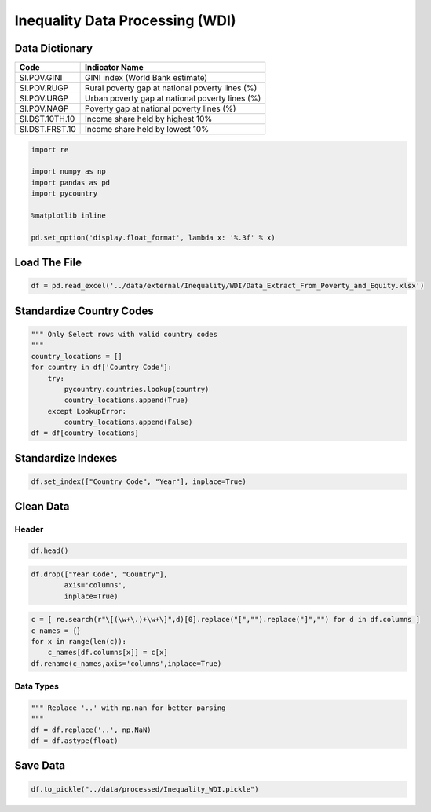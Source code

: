 
Inequality Data Processing (WDI)
================================

Data Dictionary
---------------

============== ===============================================
Code           Indicator Name
============== ===============================================
SI.POV.GINI    GINI index (World Bank estimate)
SI.POV.RUGP    Rural poverty gap at national poverty lines (%)
SI.POV.URGP    Urban poverty gap at national poverty lines (%)
SI.POV.NAGP    Poverty gap at national poverty lines (%)
SI.DST.10TH.10 Income share held by highest 10%
SI.DST.FRST.10 Income share held by lowest 10%
============== ===============================================

.. code:: ipython3

    import re
    
    import numpy as np
    import pandas as pd
    import pycountry
    
    %matplotlib inline
    
    pd.set_option('display.float_format', lambda x: '%.3f' % x)

Load The File
-------------

.. code:: ipython3

    df = pd.read_excel('../data/external/Inequality/WDI/Data_Extract_From_Poverty_and_Equity.xlsx')

Standardize Country Codes
-------------------------

.. code:: ipython3

    """ Only Select rows with valid country codes
    """
    country_locations = []
    for country in df['Country Code']:
        try:
            pycountry.countries.lookup(country)
            country_locations.append(True)
        except LookupError:
            country_locations.append(False)
    df = df[country_locations]

Standardize Indexes
-------------------

.. code:: ipython3

    df.set_index(["Country Code", "Year"], inplace=True)

Clean Data
----------

Header
~~~~~~

.. code:: ipython3

    df.head()




.. raw:: html

    <div>
    <style scoped>
        .dataframe tbody tr th:only-of-type {
            vertical-align: middle;
        }
    
        .dataframe tbody tr th {
            vertical-align: top;
        }
    
        .dataframe thead th {
            text-align: right;
        }
    </style>
    <table border="1" class="dataframe">
      <thead>
        <tr style="text-align: right;">
          <th></th>
          <th></th>
          <th>Year Code</th>
          <th>Country</th>
          <th>GINI index (World Bank estimate) [SI.POV.GINI]</th>
          <th>Rural poverty gap at national poverty lines (%) [SI.POV.RUGP]</th>
          <th>Urban poverty gap at national poverty lines (%) [SI.POV.URGP]</th>
          <th>Poverty gap at national poverty lines (%) [SI.POV.NAGP]</th>
          <th>Income share held by highest 10% [SI.DST.10TH.10]</th>
          <th>Income share held by lowest 10% [SI.DST.FRST.10]</th>
        </tr>
        <tr>
          <th>Country Code</th>
          <th>Year</th>
          <th></th>
          <th></th>
          <th></th>
          <th></th>
          <th></th>
          <th></th>
          <th></th>
          <th></th>
        </tr>
      </thead>
      <tbody>
        <tr>
          <th>AFG</th>
          <th>1994</th>
          <td>YR1994</td>
          <td>Afghanistan</td>
          <td>..</td>
          <td>..</td>
          <td>..</td>
          <td>..</td>
          <td>..</td>
          <td>..</td>
        </tr>
        <tr>
          <th>ALB</th>
          <th>1994</th>
          <td>YR1994</td>
          <td>Albania</td>
          <td>..</td>
          <td>..</td>
          <td>..</td>
          <td>..</td>
          <td>..</td>
          <td>..</td>
        </tr>
        <tr>
          <th>DZA</th>
          <th>1994</th>
          <td>YR1994</td>
          <td>Algeria</td>
          <td>..</td>
          <td>..</td>
          <td>..</td>
          <td>..</td>
          <td>..</td>
          <td>..</td>
        </tr>
        <tr>
          <th>AGO</th>
          <th>1994</th>
          <td>YR1994</td>
          <td>Angola</td>
          <td>..</td>
          <td>..</td>
          <td>..</td>
          <td>..</td>
          <td>..</td>
          <td>..</td>
        </tr>
        <tr>
          <th>ARG</th>
          <th>1994</th>
          <td>YR1994</td>
          <td>Argentina</td>
          <td>45.900</td>
          <td>..</td>
          <td>..</td>
          <td>..</td>
          <td>34.400</td>
          <td>1.500</td>
        </tr>
      </tbody>
    </table>
    </div>



.. code:: ipython3

    df.drop(["Year Code", "Country"],
            axis='columns',
            inplace=True)

.. code:: ipython3

    c = [ re.search(r"\[(\w+\.)+\w+\]",d)[0].replace("[","").replace("]","") for d in df.columns ]
    c_names = {}
    for x in range(len(c)):
        c_names[df.columns[x]] = c[x]
    df.rename(c_names,axis='columns',inplace=True)

Data Types
~~~~~~~~~~

.. code:: ipython3

    """ Replace '..' with np.nan for better parsing
    """
    df = df.replace('..', np.NaN)
    df = df.astype(float)

Save Data
---------

.. code:: ipython3

    df.to_pickle("../data/processed/Inequality_WDI.pickle")

